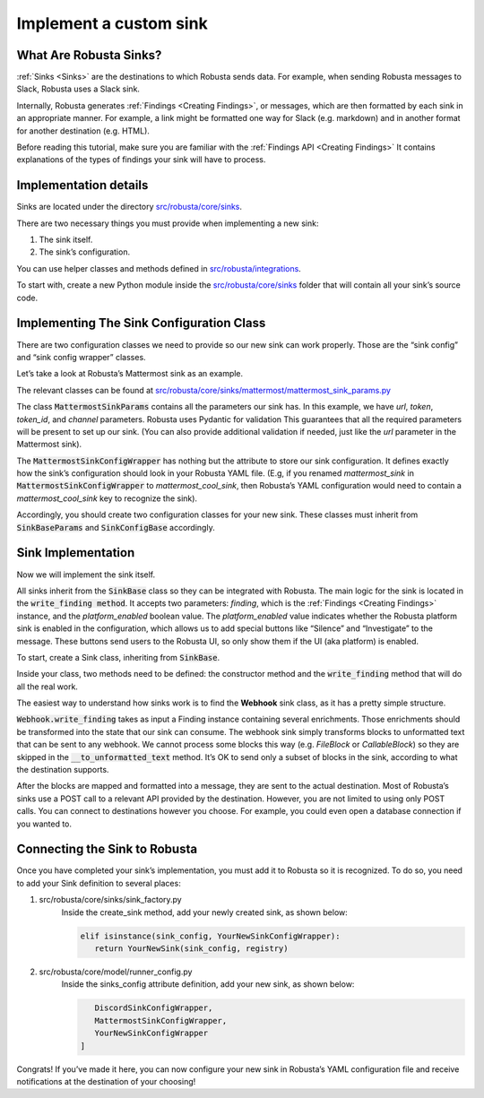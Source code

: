 Implement a custom sink
################################

What Are Robusta Sinks?
--------------------------

:ref:`Sinks <Sinks>`
are the destinations to which Robusta sends data. For example, when sending Robusta messages
to Slack, Robusta uses a Slack sink.

Internally, Robusta generates
:ref:`Findings <Creating Findings>`, or messages,
which are then formatted by each sink in an appropriate manner. For example,
a link might be formatted one way for Slack (e.g. markdown) and in another format
for another destination (e.g. HTML).

Before reading this tutorial, make sure you are familiar with the
:ref:`Findings API <Creating Findings>`
It contains explanations of the types of findings your sink will have to process.

Implementation details
--------------------------

Sinks are located under the directory `src/robusta/core/sinks <https://github.com/robusta-dev/robusta/tree/master/src/robusta/core/sinks>`_.

There are two necessary things you must provide when implementing a new sink:

1. The sink itself.
2. The sink’s configuration.

You can use helper classes and methods defined in `src/robusta/integrations <https://github.com/robusta-dev/robusta/tree/master/src/robusta/integrations>`_.

To start with, create a new Python module inside the `src/robusta/core/sinks <https://github.com/robusta-dev/robusta/tree/master/src/robusta/core/sinks>`_
folder that will contain all your sink’s source code.

Implementing The Sink Configuration Class
--------------------------------------------

There are two configuration classes we need to provide so our new sink can work properly.
Those are the “sink config” and “sink config wrapper” classes.

Let’s take a look at Robusta’s Mattermost sink as an example.

The relevant classes can be found at `src/robusta/core/sinks/mattermost/mattermost_sink_params.py <https://github.com/robusta-dev/robusta/tree/master/src/robusta/core/sinks/mattermost/mattermost_sink_params.py>`_

The class :code:`MattermostSinkParams` contains all the parameters our sink has.
In this example, we have *url*, *token*, *token_id*, and *channel* parameters.
Robusta uses Pydantic for validation This guarantees that all the required parameters will be
present to set up our sink. (You can also provide additional validation if needed, just like
the *url* parameter in the Mattermost sink).

The :code:`MattermostSinkConfigWrapper` has nothing but the attribute to store
our sink configuration. It defines exactly how the sink’s configuration should look in your
Robusta YAML file. (E.g, if you renamed *mattermost_sink* in :code:`MattermostSinkConfigWrapper` to
*mattermost_cool_sink*, then Robusta’s YAML configuration would need to contain a
*mattermost_cool_sink* key to recognize the sink).

Accordingly, you should create two configuration classes for your new sink.
These classes must inherit from :code:`SinkBaseParams` and :code:`SinkConfigBase` accordingly.

Sink Implementation
--------------------

Now we will implement the sink itself.

All sinks inherit from the :code:`SinkBase` class so they can be integrated with Robusta.
The main logic for the sink is located in the :code:`write_finding method`. It accepts two parameters:
*finding*, which is the
:ref:`Findings <Creating Findings>`
instance, and the *platform_enabled* boolean value.
The *platform_enabled* value indicates whether the Robusta platform sink is enabled in the
configuration, which allows us to add special buttons like  “Silence” and “Investigate”
to the message. These buttons send users to the Robusta UI, so only show them if the UI
(aka platform) is enabled.

To start, create a Sink class, inheriting from :code:`SinkBase`.

Inside your class, two methods need to be defined: the constructor method and the
:code:`write_finding` method that will do all the real work.

The easiest way to understand how sinks work is to find the **Webhook** sink class,
as it has a pretty simple structure.

:code:`Webhook.write_finding` takes as input a Finding instance containing several enrichments.
Those enrichments should be transformed into the state that our sink can consume.
The webhook sink simply transforms blocks to unformatted text that can be sent to any webhook.
We cannot process some blocks this way (e.g. *FileBlock* or *CallableBlock*) so they are skipped
in the :code:`__to_unformatted_text` method. It’s OK to send only a subset of blocks in the sink,
according to what the destination supports.

After the blocks are mapped and formatted into a message, they are sent to
the actual destination. Most of Robusta’s sinks use a POST call to a relevant API
provided by the destination. However, you are not limited to using only POST calls.
You can connect to destinations however you choose. For example, you could even open a
database connection if you wanted to.

Connecting the Sink to Robusta
---------------------------------

Once you have completed your sink’s implementation, you must add it to Robusta so it is recognized. To do so, you need to add your Sink definition to several places:

1. src/robusta/core/sinks/sink_factory.py
    Inside the create_sink method, add your newly created sink, as shown below:

    .. code-block:: python

        elif isinstance(sink_config, YourNewSinkConfigWrapper):
           return YourNewSink(sink_config, registry)

2. src/robusta/core/model/runner_config.py
    Inside the sinks_config attribute definition, add your new sink, as shown below:

    .. code-block:: python


           DiscordSinkConfigWrapper,
           MattermostSinkConfigWrapper,
           YourNewSinkConfigWrapper
        ]

Congrats! If you’ve made it here, you can now configure your new sink in Robusta’s
YAML configuration file and receive notifications at the destination of your choosing!
